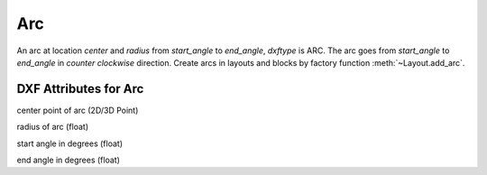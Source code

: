 Arc
===

.. class:: Arc(GraphicEntity)

An arc at location *center* and *radius* from *start_angle* to *end_angle*, *dxftype* is ARC. The arc goes from
*start_angle* to *end_angle* in *counter clockwise* direction. Create arcs in layouts and blocks by factory function
:meth:`~Layout.add_arc`.

DXF Attributes for Arc
----------------------

.. attribute:: Arc.dxf.center

center point of arc (2D/3D Point)

.. attribute:: Arc.dxf.radius

radius of arc (float)

.. attribute:: Arc.dxf.start_angle

start angle in degrees (float)

.. attribute:: Arc.dxf.end_angle

end angle in degrees (float)

